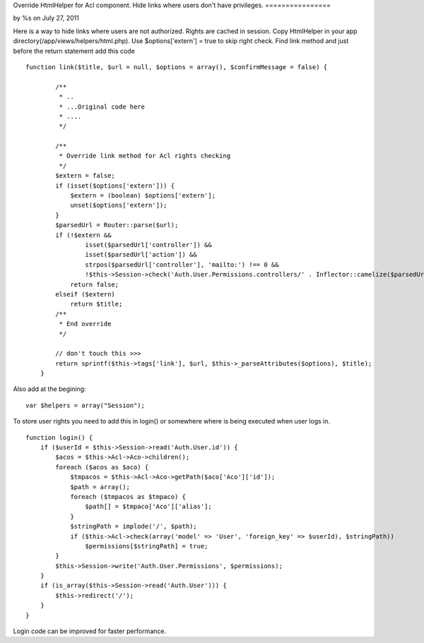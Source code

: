 Override HtmlHelper for Acl component. Hide links where users don't
have privileges.
================

by %s on July 27, 2011

Here is a way to hide links where users are not authorized. Rights are
cached in session.
Copy HtmlHelper in your app directory(/app/views/helpers/html.php).
Use $options['extern'] = true to skip right check.
Find link method and just before the return statement add this code

::

    
    function link($title, $url = null, $options = array(), $confirmMessage = false) {
    
            /**
             * ..
             * ...Original code here
             * ....
             */
    
            /**
             * Override link method for Acl rights checking
             */
            $extern = false;
            if (isset($options['extern'])) {
                $extern = (boolean) $options['extern'];
                unset($options['extern']);
            }
            $parsedUrl = Router::parse($url);
            if (!$extern &&
                    isset($parsedUrl['controller']) &&
                    isset($parsedUrl['action']) &&
                    strpos($parsedUrl['controller'], 'mailto:') !== 0 &&
                    !$this->Session->check('Auth.User.Permissions.controllers/' . Inflector::camelize($parsedUrl['controller']) . '/' . $parsedUrl['action']))
                return false;
            elseif ($extern)
                return $title;
            /**
             * End override
             */
    
            // don't touch this >>>
            return sprintf($this->tags['link'], $url, $this->_parseAttributes($options), $title);
        }

Also add at the begining:

::

    
           var $helpers = array("Session");

To store user rights you need to add this in login() or somewhere
where is being executed when user logs in.

::

    
        function login() {
            if ($userId = $this->Session->read('Auth.User.id')) {
                $acos = $this->Acl->Aco->children();
                foreach ($acos as $aco) {
                    $tmpacos = $this->Acl->Aco->getPath($aco['Aco']['id']);
                    $path = array();
                    foreach ($tmpacos as $tmpaco) {
                        $path[] = $tmpaco['Aco']['alias'];
                    }
                    $stringPath = implode('/', $path);
                    if ($this->Acl->check(array('model' => 'User', 'foreign_key' => $userId), $stringPath))
                        $permissions[$stringPath] = true;
                }
                $this->Session->write('Auth.User.Permissions', $permissions);
            }
            if (is_array($this->Session->read('Auth.User'))) {
                $this->redirect('/');
            }
        }

Login code can be improved for faster performance.

.. meta::
    :title: Override HtmlHelper for Acl component. Hide links where users don't have privileges.
    :description: CakePHP Article related to acl,helper,HtmlHelper,user rights,hide links,Helpers
    :keywords: acl,helper,HtmlHelper,user rights,hide links,Helpers
    :copyright: Copyright 2011 
    :category: helpers

